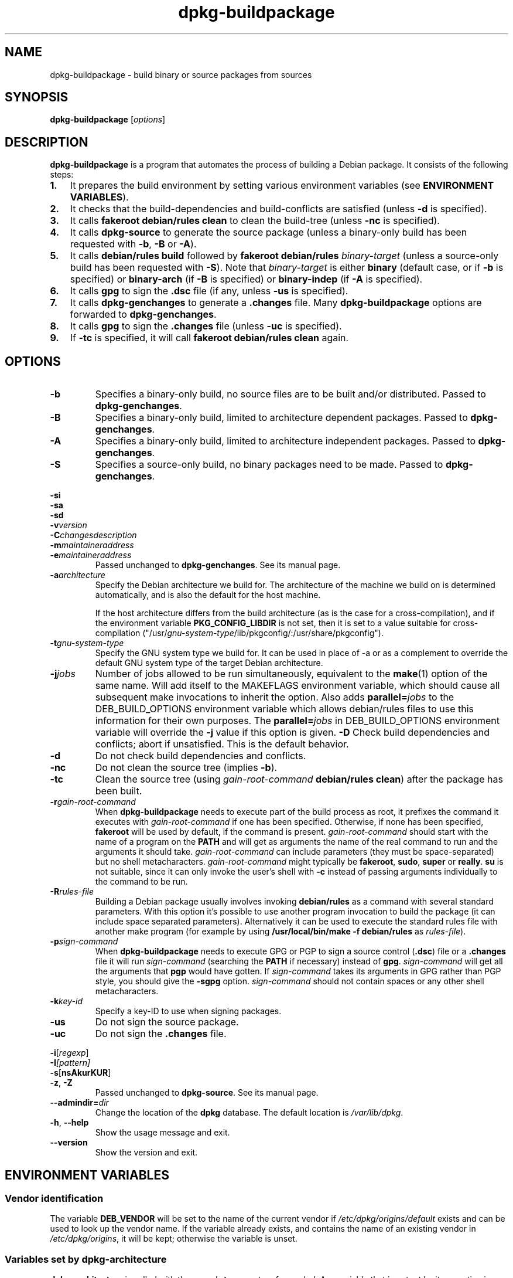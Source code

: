 .TH dpkg\-buildpackage 1 "2008-08-18" "Debian Project" "dpkg utilities"
.SH NAME
dpkg\-buildpackage \- build binary or source packages from sources
.
.SH SYNOPSIS
.B dpkg\-buildpackage
.RI [ options ]
.
.SH DESCRIPTION
.B dpkg\-buildpackage
is a program that automates the process of building a Debian package. It
consists of the following steps:
.IP \fB1.\fP 3
It prepares the build environment by setting various environment
variables (see \fBENVIRONMENT VARIABLES\fP).
.IP \fB2.\fP 3
It checks that the build-dependencies and build-conflicts
are satisfied (unless \fB\-d\fP is specified).
.IP \fB3.\fP 3
It calls \fBfakeroot debian/rules clean\fP to clean the build-tree (unless
\fB\-nc\fP is specified).
.IP \fB4.\fP 3
It calls \fBdpkg-source\fP to generate the source package (unless
a binary-only build has been requested with \fB\-b\fP, \fB\-B\fP or
\fB\-A\fP).
.IP \fB5.\fP 3
It calls \fBdebian/rules\fP \fBbuild\fP followed by
\fBfakeroot debian/rules\fP \fIbinary-target\fP (unless a source-only
build has been requested with \fB\-S\fP). Note that \fIbinary-target\fR is
either \fBbinary\fP (default case, or if \fB\-b\fP is specified)
or \fBbinary-arch\fP (if \fB\-B\fP is specified) or \fBbinary-indep\fP
(if \fB\-A\fP is specified).
.IP \fB6.\fP 3
It calls \fBgpg\fP to sign the \fB.dsc\fP file (if any, unless
\fB\-us\fP is specified).
.IP \fB7.\fP 3
It calls \fBdpkg-genchanges\fP to generate a \fB.changes\fP file.
Many \fBdpkg-buildpackage\fP options are forwarded to
\fBdpkg-genchanges\fP.
.IP \fB8.\fP 3
It calls \fBgpg\fP to sign the \fB.changes\fP file (unless \fB\-uc\fP
is specified).
.IP \fB9.\fP 3
If \fB\-tc\fP is specified, it will call \fBfakeroot debian/rules clean\fP
again.
.
.SH OPTIONS
.TP
.B \-b
Specifies a binary-only build, no source files are to be built and/or
distributed. Passed to \fBdpkg-genchanges\fP.
.TP
.B \-B
Specifies a binary-only build, limited to architecture dependent packages.
Passed to \fBdpkg-genchanges\fP.
.TP
.B \-A
Specifies a binary-only build, limited to architecture independent
packages. Passed to \fBdpkg-genchanges\fP.
.TP
.B \-S
Specifies a source-only build, no binary packages need to be made.
Passed to \fBdpkg-genchanges\fP.
.P
.B \-si
.br
.B \-sa
.br
.B \-sd
.br
.BI \-v version
.br
.BI \-C changesdescription
.br
.BI \-m maintaineraddress
.br
.BI \-e maintaineraddress
.RS
Passed unchanged to \fBdpkg-genchanges\fP. See its manual page.
.RE
.TP
.BI \-a architecture
Specify the Debian architecture we build for. The architecture of the
machine we build on is determined automatically, and is also the default
for the host machine.

If the host architecture differs from the build architecture (as is the
case for a cross-compilation), and if the environment variable
\fBPKG_CONFIG_LIBDIR\fP is not set, then it is set to a value suitable for
cross-compilation
("/usr/\fIgnu-system-type\fP/lib/pkgconfig/:/usr/share/pkgconfig").
.TP
.BI \-t gnu-system-type
Specify the GNU system type we build for. It can be used in place
of \-a or as a complement to override the default GNU system type
of the target Debian architecture.
.TP
.BI \-j jobs
Number of jobs allowed to be run simultaneously, equivalent to the
.BR make (1)
option of the same name. Will add itself to the MAKEFLAGS
environment variable, which should cause all subsequent make
invocations to inherit the option. Also adds \fBparallel=\fP\fIjobs\fP
to the DEB_BUILD_OPTIONS environment variable which allows
debian/rules files to use this information for their own purposes.
The \fBparallel=\fP\fIjobs\fP in DEB_BUILD_OPTIONS environment variable
will override the \fB-j\fP value if this option is given.
.B \-D
Check build dependencies and conflicts; abort if unsatisfied. This is the
default behavior.
.TP
.B \-d
Do not check build dependencies and conflicts.
.TP
.B \-nc
Do not clean the source tree (implies \fB\-b\fP).
.TP
.B \-tc
Clean the source tree (using
.I gain-root-command
.BR "debian/rules clean" )
after the package has been built.
.TP
.BI \-r gain-root-command
When
.B dpkg\-buildpackage
needs to execute part of the build process as root, it prefixes the
command it executes with
.I gain-root-command
if one has been specified. Otherwise, if none has been specified,
\fBfakeroot\fP will be used by default, if the command is present.
.I gain-root-command
should start with the name of a program on the
.B PATH
and will get as arguments the name of the real command to run and the
arguments it should take.
.I gain-root-command
can include parameters (they must be space-separated) but no shell
metacharacters.
.I gain-root-command
might typically be
.BR fakeroot ", " sudo ", " super " or " really .
.B su
is not suitable, since it can only invoke the user's shell with
.B \-c
instead of passing arguments individually to the command to be run.
.TP
.BI \-R rules-file
Building a Debian package usually involves invoking
.B debian/rules
as a command with several standard parameters. With this option it's
possible to use another program invocation to build the package (it can
include space separated parameters).
Alternatively it can be used to execute the standard rules file with
another make program (for example by using
.B /usr/local/bin/make -f debian/rules
as \fIrules-file\fR).
.TP
.BI \-p sign-command
When \fBdpkg\-buildpackage\fP needs to execute GPG or PGP to sign a source
control (\fB.dsc\fP) file or a \fB.changes\fP file it will run
\fIsign-command\fP (searching the \fBPATH\fP if necessary) instead of
\fBgpg\fP. \fIsign-command\fP will get all the arguments that
\fBpgp\fP would have gotten. If \fIsign-command\fP
takes its arguments in GPG rather than PGP style, you should give
the \fB\-sgpg\fP option. \fIsign-command\fP
should not contain spaces or any other shell metacharacters.
.TP
.BI \-k key-id
Specify a key-ID to use when signing packages.
.TP
.BR \-us
Do not sign the source package.
.TP
.BR \-uc
Do not sign the \fB.changes\fP file.
.P
.BR \-i [\fIregexp\fP]
.br
.BI \-I [\fIpattern\fP]
.br
.BR \-s [ nsAkurKUR ]
.br
.BR \-z ", " \-Z
.br
.RS
Passed unchanged to \fBdpkg\-source\fP. See its manual page.
.RE
.TP
.BI \-\-admindir= dir
Change the location of the \fBdpkg\fR database. The default location is
\fI/var/lib/dpkg\fP.
.TP
.BR \-h ", " \-\-help
Show the usage message and exit.
.TP
.BR \-\-version
Show the version and exit.
.
.SH ENVIRONMENT VARIABLES
.SS Vendor identification
The variable \fBDEB_VENDOR\fR will be set to the name of the current vendor
if \fI/etc/dpkg/origins/default\fR exists and can be used to look up the vendor
name. If the variable already exists, and contains the name of an existing
vendor in \fI/etc/dpkg/origins\fR, it will be kept; otherwise the variable is
unset.
.SS Variables set by dpkg-architecture
\fBdpkg\-architecture\fP is called with the \fB\-a\fP and \fB\-t\fP
parameters forwarded. Any variable that is output by its \fB\-s\fP
option is integrated in the build environment.
.SS Compiler flags
Some environment variables defining compiler and linker options are
set to default values unless already present in the environment. Note that
this mechanism was only introduced in version 1.14.17 of dpkg-dev and
not all \fIrules\fP files and build tools will honour these variables,
yet.
.TP
.B CFLAGS
Optimization options which are passed to the Debian build system and
can/should be overriden by the package build if needed (default value:
.BR "\-g \-O2" ,
or
.BR \-g\ \-O0
if
.BR noopt
is specified in DEB_BUILD_OPTIONS). Overriding options can be
used to explicitely set a
higher optimization level, or work around compiler bugs, which only
can be seen with some optimization levels (the last opt level "wins").
.TP
.B CFLAGS_APPEND
Optimization options appended to the compiler flags, which must not be
overwritten by the package (mostly used to for test builds). Default
value: empty.
.TP
.B CXXFLAGS
Same as
.B CFLAGS
for C++ sources.
.TP
.B CXXFLAGS_APPEND
Same as
.B CFLAGS_APPEND
for C++ sources.
.TP
.B FFLAGS
Same as
.B CFLAGS
for Fortran sources.
.TP
.B FFLAGS_APPEND
Same as
.B CFLAGS_APPEND
for Fortran sources.
.TP
.B CPPFLAGS
Preprocessor flags which are passed to the Debian build system and
can/should be overriden by the package build if needed (default:
empty). This macro is seldom used (most build systems just use
.B CFLAGS
instead of
.BR CPPFLAGS ).
.TP
.B CPPFLAGS_APPEND
Preprocessor flags appended to the preprocessor flags, which must not
be overwritten by the package (mostly used to for test
builds). Default value: empty.
.TP
.B LDFLAGS
Options passed to the compiler when linking executables or shared
objects (if the linker is called directly, then
.B -Wl
and
.B ,
have to be stripped from these options). Default value: empty.
.TP
.B LDFLAGS_APPEND
Optimization options appended to the compiler flags when linking code,
which must not be overwritten by the package (mostly used to for test
builds). Default value: empty.
.
.SH BUGS
It should be possible to specify spaces and shell metacharacters in
and initial arguments for
.IR gain-root-command " and " sign-command .
.
.SH "SEE ALSO"
.BR dpkg\-source (1),
.BR dpkg\-architecture (1),
.BR dpkg\-genchanges (1),
.BR fakeroot (1),
.BR gpg (1).
.
.SH AUTHORS
Copyright \(co 1995-1996 Ian Jackson
.br
Copyright \(co 2000 Wichert Akkerman
.br
Copyright \(co 2007 Frank Lichtenheld
.br
Copyright \(co 2008 Rapha\[:e]l Hertzog
.sp
This is free software; see the GNU General Public Licence version 2 or later
for copying conditions. There is NO WARRANTY.
